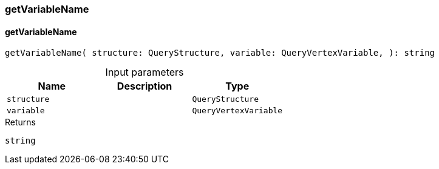 [#_getVariableName]
=== getVariableName

// tag::methods[]
[#_getVariableName_getVariableName_structure_QueryStructure_variable_QueryVertexVariable]
==== getVariableName

[source,httpts]
----
getVariableName( structure: QueryStructure, variable: QueryVertexVariable, ): string
----



[caption=""]
.Input parameters
[cols=",,"]
[options="header"]
|===
|Name |Description |Type
a| `structure` a|  a| `QueryStructure`
a| `variable` a|  a| `QueryVertexVariable`
|===

[caption=""]
.Returns
`string`

// end::methods[]

